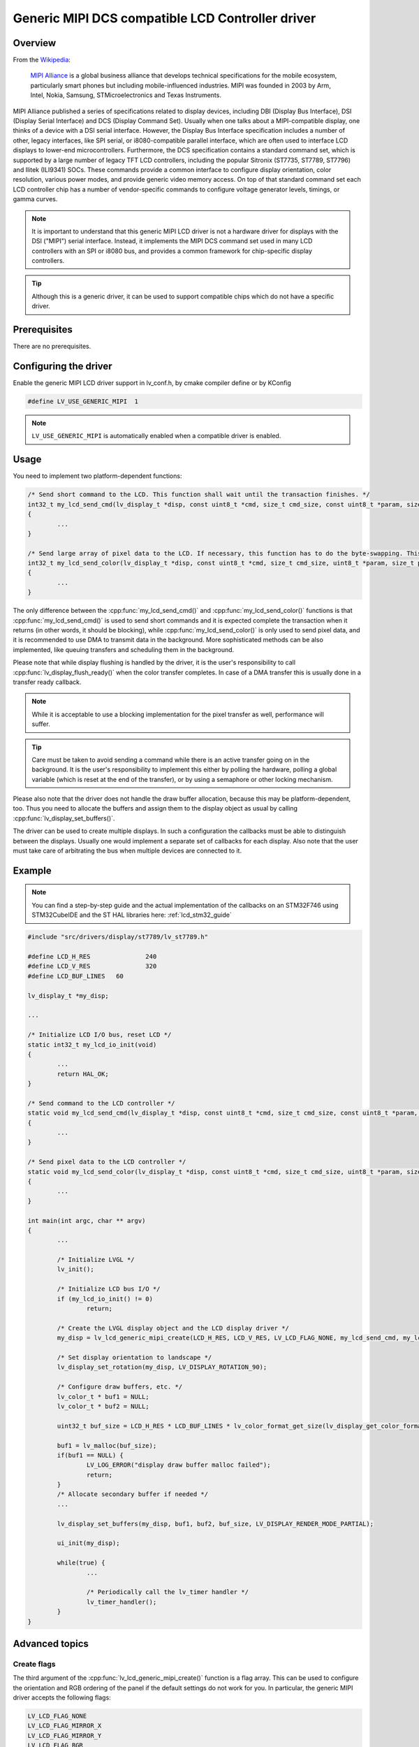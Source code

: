 =================================================
Generic MIPI DCS compatible LCD Controller driver
=================================================

Overview
--------

From the `Wikipedia <https://en.wikipedia.org/wiki/MIPI_Alliance>`__:

	`MIPI Alliance <https://www.mipi.org/>`__ is a global business alliance that develops technical specifications
	for the mobile ecosystem, particularly smart phones but including mobile-influenced industries. MIPI was founded in 2003 by Arm, Intel, Nokia, Samsung,
	STMicroelectronics and Texas Instruments.

MIPI Alliance published a series of specifications related to display devices, including DBI (Display Bus Interface), DSI (Display Serial Interface) and DCS
(Display Command Set). Usually when one talks about a MIPI-compatible display, one thinks of a device with a DSI serial interface. However, the Display Bus Interface specification
includes a number of other, legacy interfaces, like SPI serial, or i8080-compatible parallel interface, which are often used to interface LCD displays to lower-end microcontrollers.
Furthermore, the DCS specification contains a standard command set, which is supported by a large number of legacy TFT LCD controllers, including the popular Sitronix
(ST7735, ST7789, ST7796) and Ilitek (ILI9341) SOCs. These commands provide a common interface to configure display orientation, color resolution, various power modes, and provide generic video memory access. On top
of that standard command set each LCD controller chip has a number of vendor-specific commands to configure voltage generator levels, timings, or gamma curves.

.. note::

	It is important to understand that this generic MIPI LCD driver is not a hardware driver for displays with the DSI ("MIPI") serial interface. Instead, it implements the MIPI DCS command set used in many LCD controllers with an SPI or i8080 bus, and provides a common framework for chip-specific display controllers.

.. tip::
	Although this is a generic driver, it can be used to support compatible chips which do not have a specific driver.


Prerequisites
-------------

There are no prerequisites.

Configuring the driver
----------------------

Enable the generic MIPI LCD driver support in lv_conf.h, by cmake compiler define or by KConfig

.. code:: c

	#define LV_USE_GENERIC_MIPI  1

.. note::
	``LV_USE_GENERIC_MIPI`` is automatically enabled when a compatible driver is enabled.

Usage
-----

You need to implement two platform-dependent functions:

.. code:: c

	/* Send short command to the LCD. This function shall wait until the transaction finishes. */
	int32_t my_lcd_send_cmd(lv_display_t *disp, const uint8_t *cmd, size_t cmd_size, const uint8_t *param, size_t param_size)
	{
		...
	}

	/* Send large array of pixel data to the LCD. If necessary, this function has to do the byte-swapping. This function can do the transfer in the background. */
	int32_t my_lcd_send_color(lv_display_t *disp, const uint8_t *cmd, size_t cmd_size, uint8_t *param, size_t param_size)
	{
		...
	}

The only difference between the :cpp:func:`my_lcd_send_cmd()` and :cpp:func:`my_lcd_send_color()` functions is that :cpp:func:`my_lcd_send_cmd()` is used to send short commands and it is expected
complete the transaction when it returns (in other words, it should be blocking), while :cpp:func:`my_lcd_send_color()` is only used to send pixel data, and it is recommended to use
DMA to transmit data in the background. More sophisticated methods can be also implemented, like queuing transfers and scheduling them in the background.

Please note that while display flushing is handled by the driver, it is the user's responsibility to call :cpp:func:`lv_display_flush_ready()`
when the color transfer completes. In case of a DMA transfer this is usually done in a transfer ready callback.

.. note::
	While it is acceptable to use a blocking implementation for the pixel transfer as well, performance will suffer.

.. tip::
	Care must be taken to avoid sending a command while there is an active transfer going on in the background. It is the user's responsibility to implement this either
	by polling the hardware, polling a global variable (which is reset at the end of the transfer), or by using a semaphore or other locking mechanism.

Please also note that the driver does not handle the draw buffer allocation, because this may be platform-dependent, too. Thus you need to allocate the buffers and assign them
to the display object as usual by calling :cpp:func:`lv_display_set_buffers()`.

The driver can be used to create multiple displays. In such a configuration the callbacks must be able to distinguish between the displays. Usually one would
implement a separate set of callbacks for each display. Also note that the user must take care of arbitrating the bus when multiple devices are connected to it.

Example
-------

.. note::
	You can find a step-by-step guide and the actual implementation of the callbacks on an STM32F746 using STM32CubeIDE and the ST HAL libraries here: :ref:`lcd_stm32_guide`
	

.. code:: c

	#include "src/drivers/display/st7789/lv_st7789.h"

	#define LCD_H_RES		240
	#define LCD_V_RES		320
	#define LCD_BUF_LINES	60

	lv_display_t *my_disp;

	...

	/* Initialize LCD I/O bus, reset LCD */
	static int32_t my_lcd_io_init(void)
	{
		...
		return HAL_OK;
	}

	/* Send command to the LCD controller */
	static void my_lcd_send_cmd(lv_display_t *disp, const uint8_t *cmd, size_t cmd_size, const uint8_t *param, size_t param_size)
	{
		...
	}

	/* Send pixel data to the LCD controller */
	static void my_lcd_send_color(lv_display_t *disp, const uint8_t *cmd, size_t cmd_size, uint8_t *param, size_t param_size)
	{
		...
	}

	int main(int argc, char ** argv)
	{
		...

		/* Initialize LVGL */
		lv_init();

		/* Initialize LCD bus I/O */
		if (my_lcd_io_init() != 0)
			return;

		/* Create the LVGL display object and the LCD display driver */
		my_disp = lv_lcd_generic_mipi_create(LCD_H_RES, LCD_V_RES, LV_LCD_FLAG_NONE, my_lcd_send_cmd, my_lcd_send_color);

		/* Set display orientation to landscape */
		lv_display_set_rotation(my_disp, LV_DISPLAY_ROTATION_90);

		/* Configure draw buffers, etc. */
		lv_color_t * buf1 = NULL;
		lv_color_t * buf2 = NULL;

		uint32_t buf_size = LCD_H_RES * LCD_BUF_LINES * lv_color_format_get_size(lv_display_get_color_format(my_disp));

		buf1 = lv_malloc(buf_size);
		if(buf1 == NULL) {
			LV_LOG_ERROR("display draw buffer malloc failed");
			return;
		}
		/* Allocate secondary buffer if needed */
		...

		lv_display_set_buffers(my_disp, buf1, buf2, buf_size, LV_DISPLAY_RENDER_MODE_PARTIAL);

		ui_init(my_disp);

		while(true) {
			...

			/* Periodically call the lv_timer handler */
			lv_timer_handler();
		}
	}

Advanced topics
---------------

Create flags
^^^^^^^^^^^^

The third argument of the :cpp:func:`lv_lcd_generic_mipi_create()` function is a flag array. This can be used to configure the orientation and RGB ordering of the panel if the
default settings do not work for you. In particular, the generic MIPI driver accepts the following flags:

.. code:: c

	LV_LCD_FLAG_NONE
	LV_LCD_FLAG_MIRROR_X
	LV_LCD_FLAG_MIRROR_Y
	LV_LCD_FLAG_BGR

You can pass multiple flags by ORing them together, e.g., :c:macro:`LV_LCD_FLAG_MIRROR_X | LV_LCD_FLAG_BGR`.

Custom command lists
^^^^^^^^^^^^^^^^^^^^

While the chip-specific drivers do their best to initialize the LCD controller correctly, it is possible, that different TFT panels need different configurations.
In particular a correct gamma setup is crucial for good color reproduction. Unfortunately, finding a good set of parameters is not easy. Usually the manufacturer
of the panel provides some example code with recommended register settings.

You can use the ``my_lcd_send_cmd()`` function to send an arbitrary command to the LCD controller. However, to make it easier to send a large number of parameters
the generic MIPI driver supports sending a custom command list to the controller. The commands must be put into a 'uint8_t' array:

.. code:: c

	static const uint8_t init_cmd_list[] = {
		<command 1>, <number of parameters>, <parameter 1>, ... <parameter N>,
		<command 2>, <number of parameters>, <parameter 1>, ... <parameter N>,
		...
		LV_LCD_CMD_DELAY_MS, LV_LCD_CMD_EOF		/* terminate list: this is required! */
	};

	...

	lv_lcd_generic_mipi_send_cmd_list(my_disp, init_cmd_list);

You can add a delay between the commands by using the pseudo-command ``LV_LCD_CMD_DELAY_MS``, which must be followed by the delay given in 10ms units.
To terminate the command list you must use a delay with a value of ``LV_LCD_CMD_EOF``, as shown above.

See an actual example of sending a command list `here <https://github.com/lvgl/lvgl/src/drivers/display/st7789/lv_st7789.c>`__.
